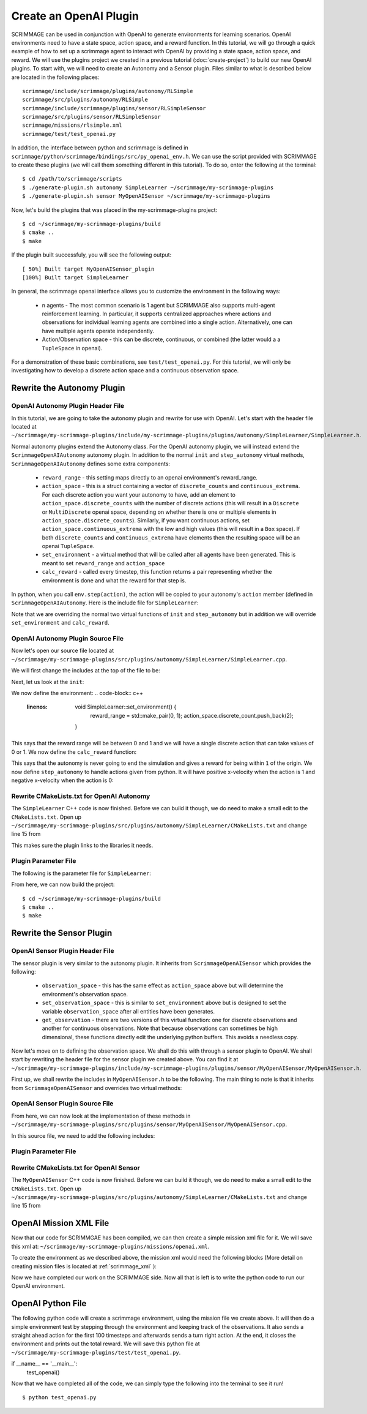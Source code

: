 .. _openai_plugin:

Create an OpenAI Plugin
=========================

SCRIMMAGE can be used in conjunction with OpenAI to generate environments for
learning scenarios. OpenAI environments need to have a state space, action
space, and a reward function. In this tutorial, we will go through a quick
example of how to set up a scrimmage agent to interact with OpenAI by providing
a state space, action space, and reward. We will use the plugins project we
created in a previous tutorial (:doc:`create-project`) to build our new OpenAI
plugins. To start with, we will need to create an Autonomy and a Sensor plugin.
Files similar to what is described below are located in the following places::

    scrimmage/include/scrimmage/plugins/autonomy/RLSimple
    scrimmage/src/plugins/autonomy/RLSimple
    scrimmage/include/scrimmage/plugins/sensor/RLSimpleSensor
    scrimmage/src/plugins/sensor/RLSimpleSensor
    scrimmage/missions/rlsimple.xml
    scrimmage/test/test_openai.py

In addition, the interface between python and scrimmage is defined in
``scrimmage/python/scrimmage/bindings/src/py_openai_env.h``.
We can use the script provided with SCRIMMAGE to create these plugins (we will 
call them something different in this tutorial). To do so,
enter the following at the terminal: ::

  $ cd /path/to/scrimmage/scripts
  $ ./generate-plugin.sh autonomy SimpleLearner ~/scrimmage/my-scrimmage-plugins
  $ ./generate-plugin.sh sensor MyOpenAISensor ~/scrimmage/my-scrimmage-plugins

Now, let's build the plugins that was placed in the my-scrimmage-plugins
project: ::

  $ cd ~/scrimmage/my-scrimmage-plugins/build
  $ cmake ..
  $ make

If the plugin built successfuly, you will see the following output: ::

  [ 50%] Built target MyOpenAISensor_plugin
  [100%] Built target SimpleLearner

In general, the scrimmage openai interface allows you to customize the environment
in the following ways:

    * n agents - The most common scenario is 1 agent but SCRIMMAGE also
      supports multi-agent reinforcement learning. In particular, it supports 
      centralized approaches where actions and observations for individual
      learning agents are combined into a single action. Alternatively,
      one can have multiple agents operate independently.

    * Action/Observation space - this can be discrete, continuous, or combined
      (the latter would a a ``TupleSpace`` in openai).

For a demonstration of these basic combinations, see ``test/test_openai.py``. 
For this tutorial, we will only be investigating how to develop a discrete
action space and a continuous observation space.

Rewrite the Autonomy Plugin
---------------------------

OpenAI Autonomy Plugin Header File
~~~~~~~~~~~~~~~~~~~~~~~~~~~~~~~~~~

In this tutorial, we are going to take the autonomy plugin and rewrite for use
with OpenAI. Let's start with the header file located at
``~/scrimmage/my-scrimmage-plugins/include/my-scrimmage-plugins/plugins/autonomy/SimpleLearner/SimpleLearner.h``.

Normal autonomy plugins extend the Autonomy class. For the OpenAI autonomy
plugin, we will instead extend the ``ScrimmageOpenAIAutonomy`` autonomy plugin.
In addition to the normal ``init`` and ``step_autonomy`` virtual methods,
``ScrimmageOpenAIAutonomy`` defines some extra components:

    * ``reward_range`` - this setting maps directly to an openai environment's
      reward_range.

    * ``action_space`` - this is a struct containing a vector of ``discrete_counts``
      and ``continuous_extrema``. For each discrete action you want your autonomy
      to have, add an element to ``action_space.discrete_counts`` with the number
      of discrete actions (this will result in a ``Discrete`` or ``MultiDiscrete``
      openai space, depending on whether there is one or multiple elements
      in ``action_space.discrete_counts``). Similarly, if you want continuous actions,
      set ``action_space.continuous_extrema`` with the low and high values
      (this will result in a ``Box`` space). If both ``discrete_counts``
      and ``continuous_extrema`` have elements then the resulting space will
      be an openai ``TupleSpace``.

    * ``set_environment`` - a virtual method that will be called after
      all agents have been generated. This is meant to set ``reward_range``
      and ``action_space``

    * ``calc_reward`` - called every timestep, this function returns
      a pair representing whether the environment is done and what 
      the reward for that step is.

In python, when you call ``env.step(action)``, the action will be copied
to your autonomy's ``action`` member (defined in ``ScrimmageOpenAIAutonomy``. 
Here is the include file for ``SimpleLearner``:

.. code-block:: c++
   :linenos:

    #include <scrimmage/plugins/autonomy/ScrimmageOpenAIAutonomy/ScrimmageOpenAIAutonomy.h>

    #include <map>
    #include <string>
    #include <utility>

    class SimpleLearner : public scrimmage::autonomy::ScrimmageOpenAIAutonomy {
     public:
        void init(std::map<std::string, std::string> &params) override;
        bool step_autonomy(double t, double dt) override;

        void set_environment() override;
        std::pair<bool, double> calc_reward(double t, double dt) override;

     protected:
        double radius_;
        uint8_t output_vel_x_idx_ = 0;
    };


Note that we are overriding the normal two virtual functions of ``init``
and ``step_autonomy`` but in addition we will override ``set_environment``
and ``calc_reward``.

OpenAI Autonomy Plugin Source File
~~~~~~~~~~~~~~~~~~~~~~~~~~~~~~~~~~

Now let's open our source file located at
``~/scrimmage/my-scrimmage-plugins/src/plugins/autonomy/SimpleLearner/SimpleLearner.cpp``.

We will first change the includes at the top of the file to be:

.. code-block:: c++
   :linenos:

    #include <scrimmage/math/State.h>
    #include <scrimmage/parse/ParseUtils.h>
    #include <scrimmage/plugin_manager/RegisterPlugin.h>

    // override this for your namespace
    #include <scrimmage/plugins/autonomy/RLSimple/RLSimple.h>

    // override this for your namespace
    REGISTER_PLUGIN(scrimmage::Autonomy, SimpleLearner, SimpleLearner_plugin)

Next, let us look at the ``init``:

.. code-block:: c++
   :linenos:

    void SimpleLearner::init(std::map<std::string, std::string> &params) {
        using Type = scrimmage::VariableIO::Type;
        using Dir = scrimmage::VariableIO::Direction;

        output_vel_x_idx_ = vars_.declare(Type::velocity_x, Dir::Out);
        const uint8_t output_vel_y_idx = vars_.declare(Type::velocity_y, Dir::Out);
        const uint8_t output_vel_z_idx = vars_.declare(Type::velocity_z, Dir::Out);

        vars_.output(output_vel_x_idx_, 0);
        vars_.output(output_vel_y_idx, 0);
        vars_.output(output_vel_z_idx, 0);

        radius_ = std::stod(params.at("radius"));

        ScrimmageOpenAIAutonomy::init(params);
    }

We now define the environment:
.. code-block:: c++
   :linenos:
  
    void SimpleLearner::set_environment() {
        reward_range = std::make_pair(0, 1);
        action_space.discrete_count.push_back(2);
    }

This says that the reward range will be between 0 and 1
and we will have a single discrete action that can take values of 0 or 1.
We now define the ``calc_reward`` function:

.. code-block:: c++
   :linenos:

    std::pair<bool, double> SimpleLearner::calc_reward(double /*t*/, double /*dt*/) {
        const bool done = false;
        const double x = state_->pos()(0);
        const bool within_radius = std::round(std::abs(x)) < radius_;
        double reward = within_radius ? 1 : 0;
        return {done, reward};
    }

This says that the autonomy is never going to end the simulation and gives
a reward for being within ``1`` of the origin. We now define ``step_autonomy``
to handle actions given from python. It will have positive x-velocity
when the action is 1 and negative x-velocity when the action is 0:

.. code-block:: c++
   :linenos:

    bool SimpleLearner::step_autonomy(double /*t*/, double /*dt*/) {
        const double x_vel = action.discrete[0] ? 1 : -1;
        vars_.output(output_vel_x_idx_, x_vel);
        return true;
    }

Rewrite CMakeLists.txt for OpenAI Autonomy
~~~~~~~~~~~~~~~~~~~~~~~~~~~~~~~~~~~~~~~~~~

The ``SimpleLearner`` C++ code is now finished. Before we can build it though,
we do need to make a small edit to the ``CMakeLists.txt``. Open up
``~/scrimmage/my-scrimmage-plugins/src/plugins/autonomy/SimpleLearner/CMakeLists.txt``
and change line 15 from

.. code-block:: cmake
   :linenos:

   TARGET_LINK_LIBRARIES(${LIBRARY_NAME}
    scrimmage
    ScrimmageOpenAIAutonomy_plugin
     )

This makes sure the plugin links to the libraries it needs. 

Plugin Parameter File 
~~~~~~~~~~~~~~~~~~~~~

The following is the parameter file for ``SimpleLearner``:

.. code-block:: xml
    :linenos"

    <?xml version="1.0"?>
    <?xml-stylesheet type="text/xsl" href="http://gtri.gatech.edu"?>
    <params>
      <library>SimpleLearner_plugin</library>
      <radius>2</radius>
    </params>
        
From here, we can now build the project::

  $ cd ~/scrimmage/my-scrimmage-plugins/build
  $ cmake ..
  $ make

Rewrite the Sensor Plugin
-------------------------

OpenAI Sensor Plugin Header File
~~~~~~~~~~~~~~~~~~~~~~~~~~~~~~~~

The sensor plugin is very similar to the autonomy plugin. It inherits
from ``ScrimmageOpenAISensor`` which provides
the following:

    * ``observation_space`` - this has the same effect as ``action_space`` above
      but will determine the environment's observation space.

    * ``set_observation_space`` - this is similar to ``set_environment`` above
      but is designed to set the variable ``observation_space`` after all entities
      have been generates.

    * ``get_observation`` - there are two versions of this virtual function:
      one for discrete observations and another for continuous observations.
      Note that because observations can sometimes be high dimensional,
      these functions directly edit the underlying python buffers.
      This avoids a needless copy.

Now let's move on to defining the observation space. We shall do this with through a
sensor plugin to OpenAI. We shall start by rewriting the header file for the
sensor plugin we created above. You can find it at
``~/scrimmage/my-scrimmage-plugins/include/my-scrimmage-plugins/plugins/sensor/MyOpenAISensor/MyOpenAISensor.h``.

First up, we shall rewrite the includes in ``MyOpenAISensor.h`` to be the
following. The main thing to note is that it inherits from ``ScrimmageOpenAISensor``
and overrides two virtual methods:

.. code-block:: c++
   :linenos:

    #include <scrimmage/plugins/sensor/ScrimmageOpenAISensor/ScrimmageOpenAISensor.h>

    #include <map>
    #include <string>
    #include <vector>

    class MyOpenAISensor : public scrimmage::sensor::ScrimmageOpenAISensor {
     public:
        void set_observation_space() override;
        void get_observation(double* data, uint32_t beg_idx, uint32_t end_idx) override;
    };

OpenAI Sensor Plugin Source File
~~~~~~~~~~~~~~~~~~~~~~~~~~~~~~~~

From here, we can now look at the implementation of these methods in
``~/scrimmage/my-scrimmage-plugins/src/plugins/sensor/MyOpenAISensor/MyOpenAISensor.cpp``.

In this source file, we need to add the following includes:

.. code-block:: c++
   :linenos:

    // override this for your namespace
    #include <scrimmage/plugins/sensor/MyOpenAISensor/MyOpenAISensor.h>

    #include <scrimmage/entity/Entity.h>
    #include <scrimmage/math/State.h>
    #include <scrimmage/plugin_manager/RegisterPlugin.h>

    // override this for your namespace
    REGISTER_PLUGIN(scrimmage::Sensor, MyOpenAISensor, MyOpenAISensor_plugin)

    void MyOpenAISensor::get_observation(double *data, uint32_t beg_idx, uint32_t /*end_idx*/) {
        data[beg_idx] = parent_->state()->pos()(0);
    }

    void MyOpenAISensor::set_observation_space() {
        const double inf = std::numeric_limits<double>::infinity();
        observation_space.continuous_extrema.push_back(std::make_pair(-inf, inf));
    }

Plugin Parameter File 
~~~~~~~~~~~~~~~~~~~~~

.. code-block: xml
    :linenos:

    <?xml version="1.0"?>
    <?xml-stylesheet type="text/xsl" href="http://gtri.gatech.edu"?>
    <params>
      <library>MyOpenAISensor_plugin</library>
    </params>

Rewrite CMakeLists.txt for OpenAI Sensor
~~~~~~~~~~~~~~~~~~~~~~~~~~~~~~~~~~~~~~~~

The ``MyOpenAISensor`` C++ code is now finished. Before we can build it though,
we do need to make a small edit to the ``CMakeLists.txt``. Open up
``~/scrimmage/my-scrimmage-plugins/src/plugins/autonomy/SimpleLearner/CMakeLists.txt``
and change line 15 from

.. code-block:: cmake
   :linenos:

   TARGET_LINK_LIBRARIES(${LIBRARY_NAME}
    scrimmage
    ScrimmageOpenAISensor_plugin
     )


OpenAI Mission XML File
-----------------------

Now that our code for SCRIMMGAE has been compiled, we can then create a simple
mission xml file for it. We will save this xml at:
``~/scrimmage/my-scrimmage-plugins/missions/openai.xml``.

To create the environment as we described above, the mission xml would need the
following blocks (More detail on creating mission files is located at
:ref:`scrimmage_xml` ):

.. code-block:: xml
   :linenos:

      <entity_common name="all">
          <count>1</count>
          <health>1</health>
          <radius>1</radius>

          <team_id>1</team_id>
          <visual_model>Sphere</visual_model>
          <motion_model>SingleIntegrator</motion_model>
          <controller>SingleIntegratorControllerSimple</controller>
          <sensor order="0">MyOpenAISensor</sensor>
          <autonomy
            discrete_x="true"
            discrete_y="true"
            ctrl_y="false">SimpleLearner</autonomy>
          <y>0</y>
          <z>0</z>
      </entity_common>

      <entity entity_common="all">
        <x>0</x>
        <color>77 77 255</color>
      </entity>


Now we have completed our work on the SCRIMMAGE side. Now all that is left is to
write the python code to run our OpenAI environment.

OpenAI Python File
------------------

The following python code will create a scrimmage environment, using the mission
file we create above. It will then do a simple environment test by stepping
through the environment and keeping track of the observations. It also sends
a straight ahead action for the first 100 timesteps and afterwards sends a turn
right action. At the end, it closes the environment and prints out the total
reward. We will save this python file at
``~/scrimmage/my-scrimmage-plugins/test/test_openai.py``.

.. code-block:: python
   :linenos:

    import copy
    import gym
    import scrimmage


    def test_openai():
        try:
            env = gym.make('scrimmage-v0')
        except gym.error.Error:
            mission_file = scrimmage.find_mission('rlsimple.xml')

            gym.envs.register(
                id='scrimmage-v0',
                entry_point='scrimmage:ScrimmageOpenAIEnv',
                max_episode_steps=1e9,
                reward_threshold=1e9,
                kwargs={"enable_gui": True,
                        "mission_file": mission_file}
            )
            env = gym.make('scrimmage-v0')

        # the observation is the x position of the vehicle
        # note that a deepcopy is used when a history
        # of observations is desired. This is because
        # the sensor plugin edits the data in-place
        obs = []
        obs.append(copy.deepcopy(env.reset()))
        total_reward = 0
        for i in range(200):

            action = 1 if i < 100 else 0
            temp_obs, reward, done = env.step(action)[:3]
            obs.append(copy.deepcopy(temp_obs))
            total_reward += reward

            if done:
                break

        env.close()
        print("Total Reward: %2.2f" % total_reward)

if __name__ == '__main__':
    test_openai()

Now that we have completed all of the code, we can simply type the following
into the terminal to see it run! ::

  $ python test_openai.py

